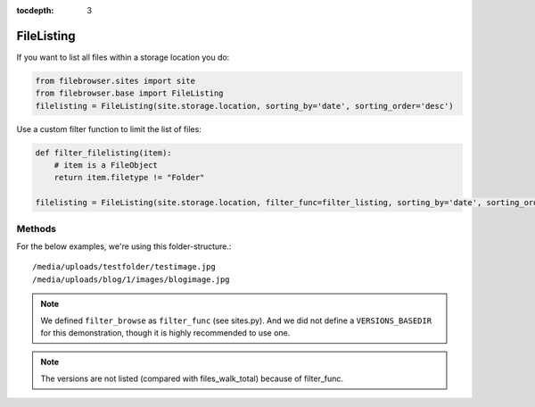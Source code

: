 :tocdepth: 3

.. |grappelli| replace:: Grappelli
.. |filebrowser| replace:: FileBrowser

.. _filelisting:

FileListing
===========

.. py:class:: FileListing(path, filter_func=None, sorting_by=None, sorting_order=None)
    
    Returns a list of FileObjects for a server path, see :ref:`fileobject`.

    :param path: Relative path to a location within `site.storage.location`.
    :param filter_func: Filter function, see example below.
    :param sorting_by: Sort the files by any attribute of FileObject.
    :param sorting_order: Sorting order, either "asc" or "desc".

If you want to list all files within a storage location you do:

.. code-block:: python

    from filebrowser.sites import site
    from filebrowser.base import FileListing
    filelisting = FileListing(site.storage.location, sorting_by='date', sorting_order='desc')

Use a custom filter function to limit the list of files:

.. code-block:: python

    def filter_filelisting(item):
        # item is a FileObject
        return item.filetype != "Folder"

    filelisting = FileListing(site.storage.location, filter_func=filter_listing, sorting_by='date', sorting_order='desc')

Methods
-------

For the below examples, we're using this folder-structure.::

    /media/uploads/testfolder/testimage.jpg
    /media/uploads/blog/1/images/blogimage.jpg

.. note::
    We defined ``filter_browse`` as ``filter_func`` (see sites.py). And we did not define a ``VERSIONS_BASEDIR`` for this demonstration, though it is highly recommended to use one.

.. method:: listing()

    Returns all items for the given path with ``os.listdir(path)``::

        >>> for item in filelisting.listing():
        ...     print item
        blog
        testfolder

.. method:: walk()

    Returns all items for the given path with ``os.walk(path)``::

        >>> for item in filelisting.walk():
        ...     print item
        blog
        blog/1
        blog/1/images
        blog/1/images/blogimage.jpg
        blog/1/images/blogimage_admin_thumbnail.jpg
        blog/1/images/blogimage_medium.jpg
        blog/1/images/blogimage_small.jpg
        blog/1/images/blogimage_thumbnail.jpg
        testfolder
        testfolder/testimage.jpg

.. method:: files_listing_total()

    Returns a sorted list of ``FileObjects`` for :meth:`listing()`::

        >>> for item in filelisting.files_listing_total():
        ...     print item
        uploads/blog/
        uploads/testfolder/

.. method:: files_walk_total()

    Returns a sorted list of ``FileObjects`` for :meth:`walk()`::

        >>> for item in filelisting.files_walk_total():
        ...     print item
        uploads/blog/
        uploads/blog/1/
        uploads/blog/1/images/
        uploads/blog/1/images/blogimage.jpg
        uploads/blog/1/images/blogimage_admin_thumbnail.jpg
        uploads/blog/1/images/blogimage_medium.jpg
        uploads/blog/1/images/blogimage_small.jpg
        uploads/blog/1/images/blogimage_thumbnail.jpg
        uploads/testfolder/
        uploads/testfolder/testimage.jpg

.. method:: files_listing_filtered()

    Returns a sorted and filtered list of ``FileObjects`` for :meth:`listing()`::

        >>> for item in filelisting.files_listing_filtered():
        ...     print item
        uploads/blog/
        uploads/testfolder/

.. method:: files_walk_filtered()

    Returns a sorted and filtered list of ``FileObjects`` for :meth:`walk()`::

        >>> for item in filelisting.files_walk_filtered():
        ...     print item
        uploads/blog/
        uploads/blog/1/
        uploads/blog/1/images/
        uploads/blog/1/images/blogimage.jpg
        uploads/testfolder/
        uploads/testfolder/testimage.jpg

.. note::
    The versions are not listed (compared with files_walk_total) because of filter_func.

.. method:: results_listing_total()

    Number of total files, based on :meth:`files_listing_total()`::

        >>> filelisting.results_listing_total()
        2

.. method:: results_walk_total()

    Number of total files, based on :meth:`files_walk_total()`::

        >>> filelisting.results_walk_total()
        10

.. method:: results_listing_filtered()

    Number of filtered files, based on :meth:`files_listing_filtered()`::

        >>> filelisting.results_listing_filtered()
        2

.. method:: results_walk_filtered()

    Number of filtered files, based on :meth:`files_walk_filtered()`::

        >>> filelisting.results_walk_filtered()
        6
